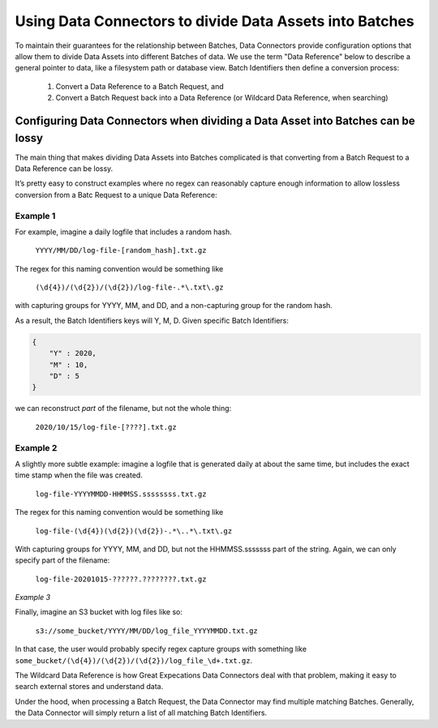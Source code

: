
#########################################################
Using Data Connectors to divide Data Assets into Batches
#########################################################

To maintain their guarantees for the relationship between Batches, Data Connectors provide configuration options that allow them to divide Data Assets into different Batches of data. We use the term "Data Reference" below to describe a general pointer to data, like a filesystem path or database view. Batch Identifiers then define a conversion process:

	1. Convert a Data Reference to a Batch Request, and
	2. Convert a Batch Request back into a Data Reference (or Wildcard Data Reference, when searching)

*********************************************************************************
Configuring Data Connectors when dividing a Data Asset into Batches can be lossy
*********************************************************************************


The main thing that makes dividing Data Assets into Batches complicated is that converting from a Batch Request to a Data Reference can be lossy.

It’s pretty easy to construct examples where no regex can reasonably capture enough information to allow lossless conversion from a Batc Request to a unique Data Reference:

Example 1
------------

For example, imagine a daily logfile that includes a random hash.

	``YYYY/MM/DD/log-file-[random_hash].txt.gz``

The regex for this naming convention would be something like

	``(\d{4})/(\d{2})/(\d{2})/log-file-.*\.txt\.gz``

with capturing groups for YYYY, MM, and DD, and a non-capturing group for the random hash.

As a result, the Batch Identifiers keys will Y, M, D. Given specific Batch Identifiers:

.. code-block:: python

    {
        "Y" : 2020,
        "M" : 10,
        "D" : 5
    }


we can reconstruct *part* of the filename, but not the whole thing:

	``2020/10/15/log-file-[????].txt.gz``

Example 2
------------


A slightly more subtle example: imagine a logfile that is generated daily at about the same time, but includes the exact time stamp when the file was created.

	``log-file-YYYYMMDD-HHMMSS.ssssssss.txt.gz``

The regex for this naming convention would be something like

	``log-file-(\d{4})(\d{2})(\d{2})-.*\..*\.txt\.gz``

With capturing groups for YYYY, MM, and DD, but not the HHMMSS.sssssss part of the string. Again, we can only specify part of the filename:

	``log-file-20201015-??????.????????.txt.gz``

*Example 3*

Finally, imagine an S3 bucket with log files like so:

    ``s3://some_bucket/YYYY/MM/DD/log_file_YYYYMMDD.txt.gz``

In that case, the user would probably specify regex capture groups with something like ``some_bucket/(\d{4})/(\d{2})/(\d{2})/log_file_\d+.txt.gz``.

The Wildcard Data Reference is how Great Expecations Data Connectors deal with that problem, making it easy to search external stores and understand data.

Under the hood, when processing a Batch Request, the Data Connector may find multiple matching Batches. Generally, the Data Connector will simply return a list of all matching Batch Identifiers.
